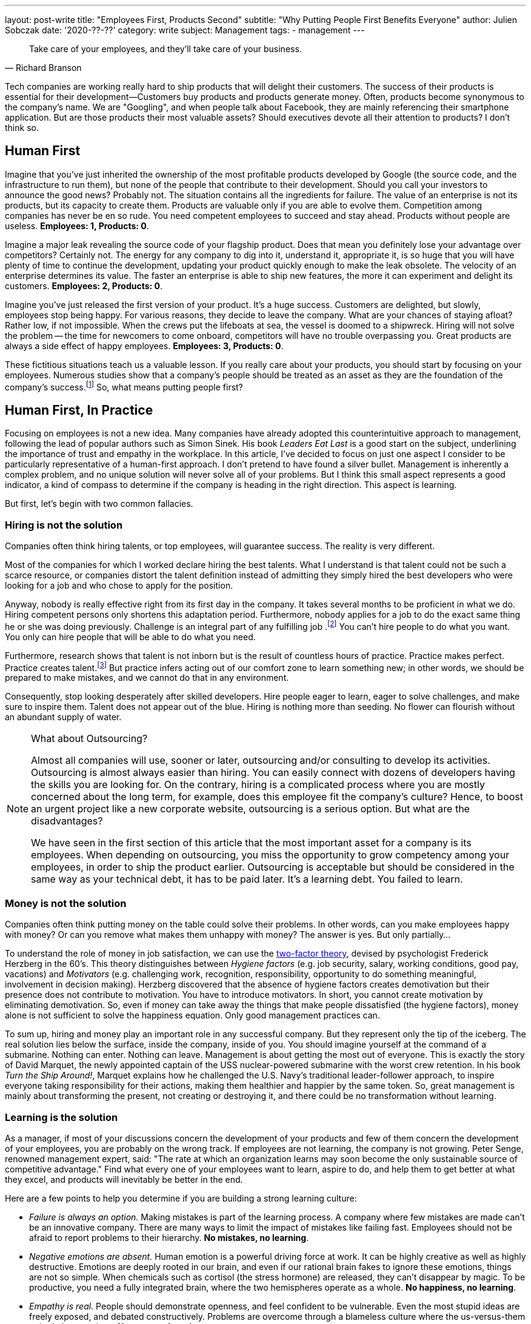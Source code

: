---
layout: post-write
title: "Employees First, Products Second"
subtitle: "Why Putting People First Benefits Everyone"
author: Julien Sobczak
date: '2020-??-??'
category: write
subject: Management
tags:
  - management
---

[quote, Richard Branson]
____
Take care of your employees, and they’ll take care of your business.
____

[.lead]
Tech companies are working really hard to ship products that will delight their customers. The success of their products is essential for their development--Customers buy products and products generate money. Often, products become synonymous to the company's name. We are "Googling", and when people talk about Facebook, they are mainly referencing their smartphone application. But are those products their most valuable assets? Should executives devote all their attention to products? I don’t think so.


== Human First

Imagine that you've just inherited the ownership of the most profitable products developed by Google (the source code, and the infrastructure to run them), but none of the people that contribute to their development. Should you call your investors to announce the good news? Probably not. The situation contains all the ingredients for failure. The value of an enterprise is not its products, but its capacity to create them. Products are valuable only if you are able to evolve them. Competition among companies has never be en so rude. You need competent employees to succeed and stay ahead. Products without people are useless. *Employees: 1, Products: 0*.

Imagine a major leak revealing the source code of your flagship product. Does that mean you definitely lose your advantage over competitors? Certainly not. The energy for any company to dig into it, understand it, appropriate it, is so huge that you will have plenty of time to continue the development, updating your product quickly enough to make the leak obsolete. The velocity of an enterprise determines its value. The faster an enterprise is able to ship new features, the more it can experiment and delight its customers. *Employees: 2, Products: 0*.

Imagine you’ve just released the first version of your product. It’s a huge success. Customers are delighted, but slowly, employees stop being happy. For various reasons, they decide to leave the company. What are your chances of staying afloat? Rather low, if not impossible. When the crews put the lifeboats at sea, the vessel is doomed to a shipwreck. Hiring will not solve the problem -- the time for newcomers to come onboard, competitors will have no trouble overpassing you. Great products are always a side effect of happy employees. *Employees: 3, Products: 0*.

These fictitious situations teach us a valuable lesson. If you really care about your products, you should start by focusing on your employees. Numerous studies show that a company’s people should be treated as an asset as they are the foundation of the company’s success.footnote:[Trillion Dollar Coach, written by Eric Schmidt, Jonathan Rosenberg, Alan Eagle, Harper Business] So, what means putting people first?

== Human First, In Practice

Focusing on employees is not a new idea. Many companies have already adopted this counterintuitive approach to management, following the lead of popular authors such as Simon Sinek. His book _Leaders  Eat Last_ is a good start on the subject, underlining the importance of trust and empathy in the workplace. In this article, I’ve decided to focus on just one aspect I consider to be particularly representative of a human-first approach. I don’t pretend to have found a silver bullet. Management is inherently a complex problem, and no unique solution will never solve all of your problems. But I think this small aspect represents a good indicator, a kind of compass to determine if the company is heading in the right direction. This aspect is learning. 

But first, let’s begin with two common fallacies.

=== Hiring is not the solution

Companies often think hiring talents, or top employees, will guarantee success. The reality is very different.

Most of the companies for which I worked declare hiring the best talents. What I understand is that talent could not be such a scarce resource, or companies distort the talent definition instead of admitting they simply hired the best developers who were looking for a job and who chose to apply for the position. 

Anyway, nobody is really effective right from its first day in the company. It takes several months to be proficient in what we do. Hiring competent persons only shortens this adaptation period. Furthermore, nobody applies for a job to do the exact same thing he or she was doing previously. Challenge is an integral part of any fulfilling job .footnote:[According to the https://insights.stackoverflow.com/survey/2019[latest StackOverflow survey], developers assess opportunities for professional development as one of the most important job factor, along with flexible work conditions, as is the ability to learn new things.] You can't hire people to do what you want. You only can hire people that will be able to do what you need.

Furthermore, research shows that talent is not inborn but is the result of countless hours of practice. Practice makes perfect. Practice creates talent.footnote:[Anders Ericsson's _Peak_ book is highly recommended if you are curious about the secrets behind expertise.] But practice infers acting out of our comfort zone to learn something new; in other words, we should be prepared to make mistakes, and we cannot do that in any environment.

Consequently, stop looking desperately after skilled developers. Hire people eager to learn, eager to solve challenges, and make sure to inspire them. Talent does not appear out of the blue. Hiring is nothing more than seeding. No flower can flourish without an abundant supply of water.

[NOTE]
.What about Outsourcing?
====
Almost all companies will use, sooner or later, outsourcing and/or consulting to develop its activities. Outsourcing is almost always easier than hiring. You can easily connect with dozens of developers having the skills you are looking for. On the contrary, hiring is a complicated process where you are mostly concerned about the long term, for example, does this employee fit the company’s culture? Hence, to boost an urgent project like a new corporate website, outsourcing is a serious option. But what are the disadvantages?

We have seen in the first section of this article that the most important asset for a company is its employees. When depending on outsourcing, you miss the opportunity to grow competency among your employees, in order to ship the product earlier. Outsourcing is acceptable but should be considered in the same way as your technical debt, it has to be paid later. It's a learning debt. You failed to learn. 
====

=== Money is not the solution

Companies often think putting money on the table could solve their problems. In other words, can you make employees happy with money? Or can you remove what makes them unhappy with money? The answer is yes. But only partially...

To understand the role of money in job satisfaction, we can use the link:https://en.wikipedia.org/wiki/Two-factor_theory[two-factor theory], devised by psychologist Frederick Herzberg in the 60's. This theory distinguishes between _Hygiene factors_ (e.g. job security, salary, working conditions, good pay, vacations) and _Motivators_ (e.g. challenging work, recognition, responsibility, opportunity to do something meaningful, involvement in decision making). Herzberg discovered that the absence of hygiene factors creates demotivation but their presence does not contribute to motivation. You have to introduce motivators. In short, you cannot create motivation by eliminating demotivation. So, even if money can take away the things that make people dissatisfied (the hygiene factors), money alone is not sufficient to solve the happiness equation. Only good management practices can. 

To sum up, hiring and money play an important role in any successful company. But they represent only the tip of the iceberg. The real solution lies below the surface, inside the company, inside of you. You should imagine yourself at the command of a submarine. Nothing can enter. Nothing can leave. Management is about getting the most out of everyone. This is exactly the story of David Marquet, the newly appointed captain of the USS nuclear-powered submarine with the worst crew retention. In his book _Turn the Ship Around!_, Marquet explains how he challenged the U.S. Navy's traditional leader-follower approach, to inspire everyone taking responsibility for their actions, making them healthier and happier by the same token. So, great management is mainly about transforming the present, not creating or destroying it, and there could be no transformation without learning.

=== Learning is the solution

As a manager, if most of your discussions concern the development of your products and few of them concern the development of your employees, you are probably on the wrong track. If employees are not learning, the company is not growing. Peter Senge, renowned management expert, said: "The rate at which an organization learns may soon become the only sustainable source of competitive advantage." Find what every one of your employees want to learn, aspire to do, and help them to get better at what they excel, and products will inevitably be better in the end. 

Here are a few points to help you determine if you are building a strong learning culture:

* _Failure is always an option._ Making mistakes is part of the learning process. A company where few mistakes are made can't be an innovative company. There are many ways to limit the impact of mistakes like failing fast. Employees should not be afraid to report problems to their hierarchy. *No mistakes, no learning*.
* _Negative emotions are absent._ Human emotion is a powerful driving force at work. It can be highly creative as well as highly destructive. Emotions are deeply rooted in our brain, and even if our rational brain fakes to ignore these emotions, things are not so simple. When chemicals such as cortisol (the stress hormone) are released, they can’t disappear by magic. To be productive, you need a fully integrated brain, where the two hemispheres operate as a whole. *No happiness, no learning*.
*  _Empathy is real._ People should demonstrate openness, and feel confident to be vulnerable. Even the most stupid ideas are freely exposed, and debated constructively. Problems are overcome through a blameless culture where the us-versus-them attitude has no place. *No trust, no learning*.
* _Knowledge is spreading._ Sharing knowledge is not a synonym for delivering presentations. It means having time to help coworkers, providing constructive feedback, not always working alone, and making sure ideas can be confronted. *No cooperation, no learning.*
* _Innovation happens bottom-up._ Are great ideas coming from the top or from the bottom of the hierarchy? Do employees participate in the decisions impacting their job? footnote:[The book _Creativity Inc._ is a wonderful source of inspiration on the topic of innovation.] Recall that nobody likes to be told what to do (even if there are plentiful jobs where this is sadly a reality). *No empowerment, no learning.*
* _Inspiration is the fuel._ Who wakes up in the morning eager to work to generate higher profits? Presumably nobody, although everyone knows money is essential for a company to thrive.footnote:[The same StackOverflow survey places financial results as one of the least important factors in job satisfaction.] People are instead motivated by a vision, a look ahead into the future, showing clearly how their work affects existing persons in a concrete way. Aspiring to be the worldwide leader in your market segment is not a vision. A vision is something we can see. *No vision, no learning.* 

Clearly, management plays a crucial role for learning to happen. It is really easy to find management decisions that can negatively affect any of the above points. A recent https://www.gallup.com/services/182138/state-american-manager.aspx?ays=n#aspnetForm[poll] reveals employees join companies but leave managers. Turnover is mostly a manager issue. You can't hope for stability in your products if there isn't stability in your staff. Create opportunities for employees to grow and learn new skills, and employees will take care of products for you. It’s a win-win moral contract.

== Conclusion

Everyone agrees that a company without great products will not stay alive for a long time. But behind great products are hidden great teams, great players, and great managers. In fact, companies are not selling products, they are selling the know-how of their employees disguised as products. Focusing on the human side is crucial, especially in time of crisis like we are all living now.

Building a strong learning culture is indispensable. Learning is the foundation for continual improvement, on which everything else will be built on. Learning is the superpower to turn challenges into opportunities. Learning is all about your employees. "When you are putting your employees first, you are ultimately putting the customer first," said Vineet Nayar, businessman and author of _Employees First, Customers Second_," Products will be greater, and will delight customers in a way that would not have been possible using traditional "customer care" first." I will end this article with one last quote:

[quote, Simon Sinek]
Customers will never love a company until the employees love it first.

_PS: No, subscribing to an e-learning platform is not enought to create a learning culture._ 😉


